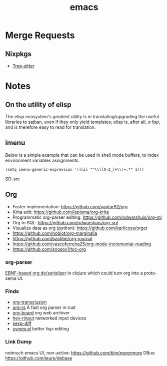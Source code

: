 :PROPERTIES:
:ID:       be3bb83d-bd3d-44d8-afae-9b1325459123
:END:
#+title: emacs

* Merge Requests
** Nixpkgs
- [[https://github.com/NixOS/nixpkgs/pull/150239][Tree-sitter]]

* Notes
** On the utility of elisp
The elisp ecosystem's greatest utility is in
translating/upgrading the useful libraries to sajban, even if they
only yield templates; elisp is, after all, /a lisp/, and is therefore
easy to read for translation.

** imenu
Below is a simple example that can be used in shell mode buffers, to index environment variables assignments.
#+begin_src elisp
(setq imenu-generic-expression '((nil "^\\([A-Z_]+\\)=.*" 1)))
#+end_src
[[https://stackoverflow.com/questions/22398737/can-i-use-imenu-mode-in-buffers-which-do-not-contain-function-definitions][SO-src]]

** Org
- Faster implementation: https://github.com/yantar92/org
- Krita edit: https://github.com/lepisma/org-krita
- Programmatic org-parser editing: https://github.com/ndwarshuis/org-ml
- Org to SQL: https://github.com/ndwarshuis/org-sql
- Visualize data as org (python): https://github.com/karlicoss/orger
- https://github.com/nobiot/org-marginalia
- https://github.com/bastibe/org-journal
- https://github.com/vascoferreira25/org-mode-incremental-reading
- https://github.com/snosov1/toc-org
  
*** org-parser
[[https://github.com/200ok-ch/org-parser][EBNF-based org de/serializer]] in clojure which could turn
org into a proto-sema UI.

*** Finds
- [[https://github.com/nobiot/org-transclusion][org-transclusion]]
- [[https://github.com/org-rs/org-rs][org-rs]] A fast org parser in rust
- [[https://github.com/scallywag/org-board][org-board]] org web archiver
- [[https://github.com/heiher/hev-rinput][hev-rinput]] networked input devices
- [[https://github.com/xuchunyang/sexp-diff.el][sexp-diff]]
- [[https://github.com/countvajhula/symex.el][symex.el]] better lisp-editing

*** Link Dump
notmuch emacs UI, non-active:
https://github.com/tjim/nevermore
DBus:
https://github.com/ieure/debase
